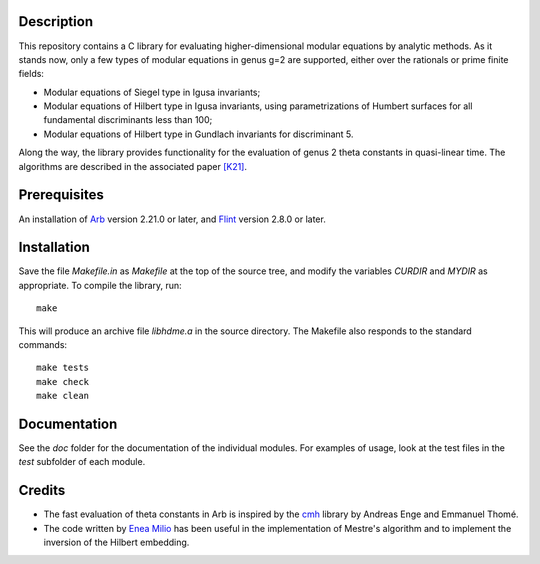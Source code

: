 Description
===========

This repository contains a C library for evaluating higher-dimensional
modular equations by analytic methods. As it stands now, only a few
types of modular equations in genus g=2 are supported, either over the
rationals or prime finite fields:

- Modular equations of Siegel type in Igusa invariants;

- Modular equations of Hilbert type in Igusa invariants, using
  parametrizations of Humbert surfaces for all fundamental
  discriminants less than 100;

- Modular equations of Hilbert type in Gundlach invariants for
  discriminant 5.

Along the way, the library provides functionality for the evaluation
of genus 2 theta constants in quasi-linear time. The algorithms are
described in the associated paper `[K21]`_.

Prerequisites
=============

An installation of `Arb`_ version 2.21.0 or later, and `Flint`_
version 2.8.0 or later.

Installation
============

Save the file `Makefile.in` as `Makefile` at the top of the source
tree, and modify the variables `CURDIR` and `MYDIR` as appropriate. To
compile the library, run::
  make
  
This will produce an archive file `libhdme.a` in the source directory. The
Makefile also responds to the standard commands::
  make tests
  make check
  make clean

Documentation
=============

See the `doc` folder for the documentation of the individual
modules. For examples of usage, look at the test files in the `test`
subfolder of each module.

Credits
=======

- The fast evaluation of theta constants in Arb is inspired by the
  `cmh`_ library by Andreas Enge and Emmanuel Thomé.

- The code written by `Enea Milio`_ has been useful in the
  implementation of Mestre's algorithm and to implement the inversion
  of the Hilbert embedding.
  
.. _[K21]: https://arxiv.org/abs/2010.10094
.. _Flint: https://flintlib.org
.. _Arb: https://arblib.org
.. _cmh: https://gitlab.inria.fr/cmh/cmh
.. _Enea Milio: https://members.loria.fr/EMilio/modular-polynomials/
